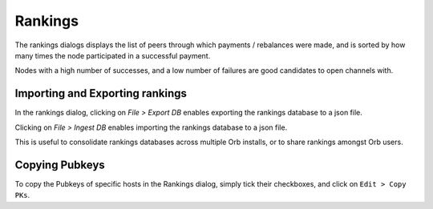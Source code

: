 Rankings
========

.. image:: rankings.png
   :align: center
   :scale: 80%

The rankings dialogs displays the list of peers through which payments / rebalances were made, and is sorted by how many times the node participated in a successful payment.

Nodes with a high number of successes, and a low number of failures are good candidates to open channels with.

Importing and Exporting rankings
--------------------------------

In the rankings dialog, clicking on `File > Export DB` enables exporting the rankings database to a json file.

Clicking on `File > Ingest DB` enables importing the rankings database to a json file.

This is useful to consolidate rankings databases across multiple Orb installs, or to share rankings amongst Orb users.

Copying Pubkeys
---------------

To copy the Pubkeys of specific hosts in the Rankings dialog, simply tick their checkboxes, and click on ``Edit > Copy PKs``.